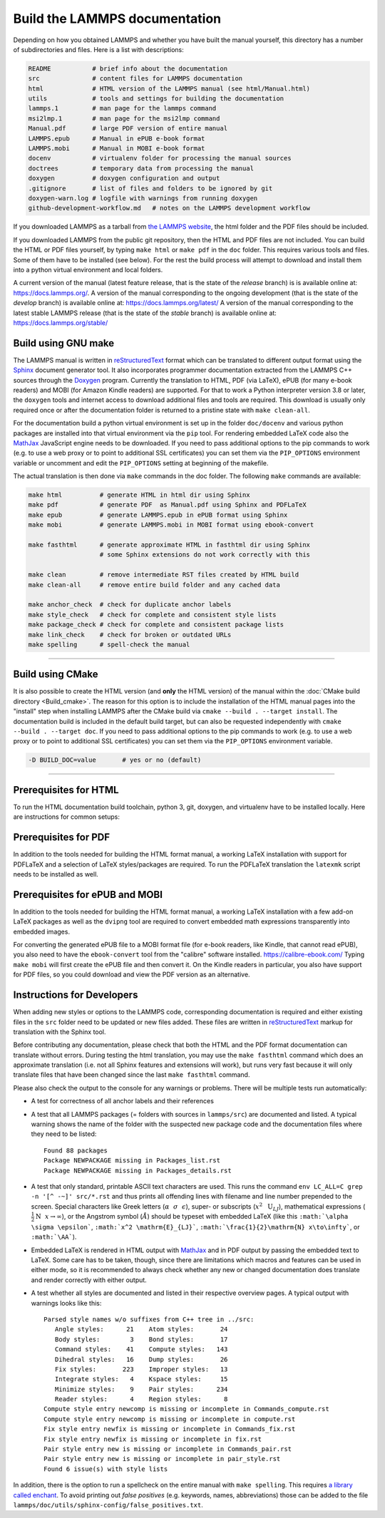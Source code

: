 Build the LAMMPS documentation
==============================

Depending on how you obtained LAMMPS and whether you have built the
manual yourself, this directory has a number of subdirectories and
files. Here is a list with descriptions:

.. code-block:: bash

   README           # brief info about the documentation
   src              # content files for LAMMPS documentation
   html             # HTML version of the LAMMPS manual (see html/Manual.html)
   utils            # tools and settings for building the documentation
   lammps.1         # man page for the lammps command
   msi2lmp.1        # man page for the msi2lmp command
   Manual.pdf       # large PDF version of entire manual
   LAMMPS.epub      # Manual in ePUB e-book format
   LAMMPS.mobi      # Manual in MOBI e-book format
   docenv           # virtualenv folder for processing the manual sources
   doctrees         # temporary data from processing the manual
   doxygen          # doxygen configuration and output
   .gitignore       # list of files and folders to be ignored by git
   doxygen-warn.log # logfile with warnings from running doxygen
   github-development-workflow.md   # notes on the LAMMPS development workflow

If you downloaded LAMMPS as a tarball from `the LAMMPS website <lws_>`_,
the html folder and the PDF files should be included.

If you downloaded LAMMPS from the public git repository, then the HTML
and PDF files are not included.  You can build the HTML or PDF files yourself,
by typing ``make html``  or ``make pdf`` in the ``doc`` folder.  This requires
various tools and files.  Some of them have to be installed (see below).  For
the rest the build process will attempt to download and install them into
a python virtual environment and local folders.

A current version of the manual (latest feature release, that is the state
of the *release* branch) is is available online at:
`https://docs.lammps.org/ <https://docs.lammps.org/>`_.
A version of the manual corresponding to the ongoing development (that is
the state of the *develop* branch) is available online at:
`https://docs.lammps.org/latest/ <https://docs.lammps.org/latest/>`_
A version of the manual corresponding to the latest stable LAMMPS release
(that is the state of the *stable* branch) is available online at:
`https://docs.lammps.org/stable/ <https://docs.lammps.org/stable/>`_

Build using GNU make
--------------------

The LAMMPS manual is written in `reStructuredText <rst_>`_ format which
can be translated to different output format using the `Sphinx
<https://www.sphinx-doc.org/>`_ document generator tool.  It also
incorporates programmer documentation extracted from the LAMMPS C++
sources through the `Doxygen <https://doxygen.nl/>`_ program.  Currently
the translation to HTML, PDF (via LaTeX), ePUB (for many e-book readers)
and MOBI (for Amazon Kindle readers) are supported.  For that to work a
Python interpreter version 3.8 or later, the ``doxygen`` tools and
internet access to download additional files and tools are required.
This download is usually only required once or after the documentation
folder is returned to a pristine state with ``make clean-all``.

For the documentation build a python virtual environment is set up in
the folder ``doc/docenv`` and various python packages are installed into
that virtual environment via the ``pip`` tool.  For rendering embedded
LaTeX code also the `MathJax <https://www.mathjax.org/>`_ JavaScript
engine needs to be downloaded.  If you need to pass additional options
to the pip commands to work (e.g. to use a web proxy or to point to
additional SSL certificates) you can set them via the ``PIP_OPTIONS``
environment variable or uncomment and edit the ``PIP_OPTIONS`` setting
at beginning of the makefile.

The actual translation is then done via ``make`` commands in the doc
folder.  The following ``make`` commands are available:

.. code-block:: bash

   make html          # generate HTML in html dir using Sphinx
   make pdf           # generate PDF  as Manual.pdf using Sphinx and PDFLaTeX
   make epub          # generate LAMMPS.epub in ePUB format using Sphinx
   make mobi          # generate LAMMPS.mobi in MOBI format using ebook-convert

   make fasthtml      # generate approximate HTML in fasthtml dir using Sphinx
                      # some Sphinx extensions do not work correctly with this

   make clean         # remove intermediate RST files created by HTML build
   make clean-all     # remove entire build folder and any cached data

   make anchor_check  # check for duplicate anchor labels
   make style_check   # check for complete and consistent style lists
   make package_check # check for complete and consistent package lists
   make link_check    # check for broken or outdated URLs
   make spelling      # spell-check the manual

----------

Build using CMake
-----------------

It is also possible to create the HTML version (and **only** the HTML
version) of the manual within the :doc:`CMake build directory
<Build_cmake>`.  The reason for this option is to include the
installation of the HTML manual pages into the "install" step when
installing LAMMPS after the CMake build via ``cmake --build . --target
install``.  The documentation build is included in the default build
target, but can also be requested independently with
``cmake --build . --target doc``.  If you need to pass additional options
to the pip commands to work (e.g. to use a web proxy or to point to
additional SSL certificates) you can set them via the ``PIP_OPTIONS``
environment variable.

.. code-block:: bash

   -D BUILD_DOC=value       # yes or no (default)

----------

Prerequisites for HTML
----------------------

To run the HTML documentation build toolchain, python 3, git, doxygen,
and virtualenv have to be installed locally.  Here are instructions for
common setups:

.. tabs::

   .. tab:: Ubuntu

      .. code-block:: bash

         sudo apt-get install git doxygen

   .. tab:: RHEL or CentOS (Version 7.x)

      .. code-block:: bash

         sudo yum install git doxygen

   .. tab:: Fedora or RHEL/CentOS (8.x or later)

      .. code-block:: bash

         sudo dnf install git doxygen

   .. tab:: macOS

      *Python 3*

      If Python 3 is not available on your macOS system, you can
      download the latest Python 3 macOS package from
      `https://www.python.org <https://www.python.org>`_ and install it.
      This will install both Python 3 and pip3.

Prerequisites for PDF
---------------------

In addition to the tools needed for building the HTML format manual,
a working LaTeX installation with support for PDFLaTeX and a selection
of LaTeX styles/packages are required.  To run the PDFLaTeX translation
the ``latexmk`` script needs to be installed as well.

Prerequisites for ePUB and MOBI
-------------------------------

In addition to the tools needed for building the HTML format manual,
a working LaTeX installation with a few add-on LaTeX packages
as well as the ``dvipng`` tool are required to convert embedded
math expressions transparently into embedded images.

For converting the generated ePUB file to a MOBI format file (for e-book
readers, like Kindle, that cannot read ePUB), you also need to have the
``ebook-convert`` tool from the "calibre" software
installed. `https://calibre-ebook.com/ <https://calibre-ebook.com/>`_
Typing ``make mobi`` will first create the ePUB file and then convert
it.  On the Kindle readers in particular, you also have support for PDF
files, so you could download and view the PDF version as an alternative.


Instructions for Developers
---------------------------

When adding new styles or options to the LAMMPS code, corresponding
documentation is required and either existing files in the ``src``
folder need to be updated or new files added. These files are written in
`reStructuredText <rst_>`_ markup for translation with the Sphinx tool.

Before contributing any documentation, please check that both the HTML
and the PDF format documentation can translate without errors.  During
testing the html translation, you may use the ``make fasthtml`` command
which does an approximate translation (i.e. not all Sphinx features and
extensions will work), but runs very fast because it will only translate
files that have been changed since the last ``make fasthtml`` command.

Please also check the output to the console for any warnings or problems.  There will
be multiple tests run automatically:

- A test for correctness of all anchor labels and their references

- A test that all LAMMPS packages (= folders with sources in
  ``lammps/src``) are documented and listed.  A typical warning shows
  the name of the folder with the suspected new package code and the
  documentation files where they need to be listed:

  .. parsed-literal::

     Found 88 packages
     Package NEWPACKAGE missing in Packages_list.rst
     Package NEWPACKAGE missing in Packages_details.rst

- A test that only standard, printable ASCII text characters are used.
  This runs the command ``env LC_ALL=C grep -n '[^ -~]' src/*.rst`` and
  thus prints all offending lines with filename and line number
  prepended to the screen.  Special characters like Greek letters
  (:math:`\alpha~~\sigma~~\epsilon`), super- or subscripts
  (:math:`x^2~~\mathrm{U}_{LJ}`), mathematical expressions
  (:math:`\frac{1}{2}\mathrm{N}~~x\to\infty`), or the Angstrom symbol
  (:math:`\AA`) should be typeset with embedded LaTeX (like this
  ``:math:`\alpha \sigma \epsilon```, ``:math:`x^2 \mathrm{E}_{LJ}```,
  ``:math:`\frac{1}{2}\mathrm{N} x\to\infty```, or ``:math:`\AA```\ ).

- Embedded LaTeX is rendered in HTML output with `MathJax
  <https://www.mathjax.org/>`_ and in PDF output by passing the embedded
  text to LaTeX.  Some care has to be taken, though, since there are
  limitations which macros and features can be used in either mode, so
  it is recommended to always check whether any new or changed
  documentation does translate and render correctly with either output.

- A test whether all styles are documented and listed in their
  respective overview pages.  A typical output with warnings looks like this:

  .. parsed-literal::

     Parsed style names w/o suffixes from C++ tree in ../src:
        Angle styles:      21    Atom styles:       24
        Body styles:        3    Bond styles:       17
        Command styles:    41    Compute styles:   143
        Dihedral styles:   16    Dump styles:       26
        Fix styles:       223    Improper styles:   13
        Integrate styles:   4    Kspace styles:     15
        Minimize styles:    9    Pair styles:      234
        Reader styles:      4    Region styles:      8
     Compute style entry newcomp is missing or incomplete in Commands_compute.rst
     Compute style entry newcomp is missing or incomplete in compute.rst
     Fix style entry newfix is missing or incomplete in Commands_fix.rst
     Fix style entry newfix is missing or incomplete in fix.rst
     Pair style entry new is missing or incomplete in Commands_pair.rst
     Pair style entry new is missing or incomplete in pair_style.rst
     Found 6 issue(s) with style lists


In addition, there is the option to run a spellcheck on the entire
manual with ``make spelling``.  This requires `a library called enchant
<https://github.com/AbiWord/enchant>`_.  To avoid printing out *false
positives* (e.g. keywords, names, abbreviations) those can be added to
the file ``lammps/doc/utils/sphinx-config/false_positives.txt``.

.. _lws: https://www.lammps.org
.. _rst: https://www.sphinx-doc.org/en/master/usage/restructuredtext/index.html
